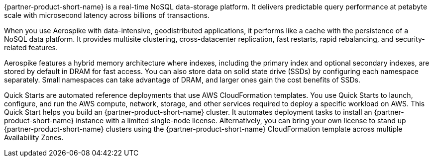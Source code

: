 // Replace the content in <>
// Briefly describe the software. Use consistent and clear branding. 
// Include the benefits of using the software on AWS, and provide details on usage scenarios.

{partner-product-short-name} is a real-time NoSQL data-storage platform. It delivers predictable query performance at petabyte scale with microsecond latency across billions of transactions. 

When you use Aerospike with data-intensive, geodistributed applications, it performs like a cache with the persistence of a NoSQL data platform. It provides multisite clustering, cross-datacenter replication, fast restarts, rapid rebalancing, and security-related features. 

Aerospike features a hybrid memory architecture where indexes, including the primary index and optional secondary indexes, are stored by default in DRAM for fast access. You can also store data on solid state drive (SSDs) by configuring each namespace separately. Small namespaces can take advantage of DRAM, and larger ones gain the cost benefits of SSDs.  

Quick Starts are automated reference deployments that use AWS CloudFormation templates. You use Quick Starts to launch, configure, and run the AWS compute, network, storage, and other services required to deploy a specific workload on AWS. This Quick Start helps you build an {partner-product-short-name} cluster. It automates deployment tasks to install an {partner-product-short-name} instance with a limited single-node license. Alternatively, you can bring your own license to stand up {partner-product-short-name} clusters using the {partner-product-short-name} CloudFormation template across multiple Availability Zones.
